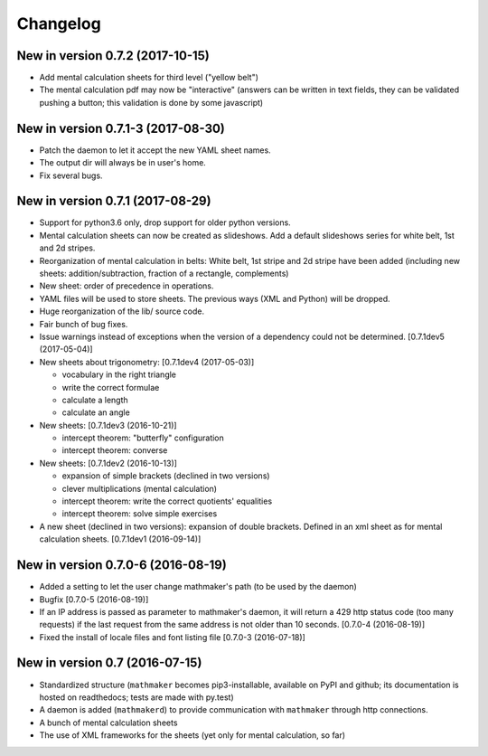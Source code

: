 Changelog
=========

New in version 0.7.2 (2017-10-15)
---------------------------------

* Add mental calculation sheets for third level ("yellow belt")
* The mental calculation pdf may now be "interactive" (answers can be written in text fields, they can be validated pushing a button; this validation is done by some javascript)

New in version 0.7.1-3 (2017-08-30)
-----------------------------------

* Patch the daemon to let it accept the new YAML sheet names.
* The output dir will always be in user's home.
* Fix several bugs.

New in version 0.7.1 (2017-08-29)
---------------------------------

* Support for python3.6 only, drop support for older python versions.
* Mental calculation sheets can now be created as slideshows. Add a default slideshows series for white belt, 1st and 2d stripes.
* Reorganization of mental calculation in belts: White belt, 1st stripe and 2d stripe have been added (including new sheets: addition/subtraction, fraction of a rectangle, complements)
* New sheet: order of precedence in operations.
* YAML files will be used to store sheets. The previous ways (XML and Python) will be dropped.
* Huge reorganization of the lib/ source code.
* Fair bunch of bug fixes.
* Issue warnings instead of exceptions when the version of a dependency could not be determined. [0.7.1dev5 (2017-05-04)]
* New sheets about trigonometry: [0.7.1dev4 (2017-05-03)]

  - vocabulary in the right triangle
  - write the correct formulae
  - calculate a length
  - calculate an angle

* New sheets: [0.7.1dev3 (2016-10-21)]

  - intercept theorem: "butterfly" configuration
  - intercept theorem: converse

* New sheets: [0.7.1dev2 (2016-10-13)]

  - expansion of simple brackets (declined in two versions)
  - clever multiplications (mental calculation)
  - intercept theorem: write the correct quotients' equalities
  - intercept theorem: solve simple exercises

* A new sheet (declined in two versions): expansion of double brackets. Defined in an xml sheet as for mental calculation sheets. [0.7.1dev1 (2016-09-14)]

New in version 0.7.0-6 (2016-08-19)
-----------------------------------

* Added a setting to let the user change mathmaker's path (to be used by the daemon)
* Bugfix [0.7.0-5 (2016-08-19)]
* If an IP address is passed as parameter to mathmaker's daemon, it will return a 429 http status code (too many requests) if the last request from the same address is not older than 10 seconds. [0.7.0-4 (2016-08-19)]
* Fixed the install of locale files and font listing file [0.7.0-3 (2016-07-18)]

New in version 0.7 (2016-07-15)
-------------------------------

* Standardized structure (``mathmaker`` becomes pip3-installable, available on PyPI and github; its documentation is hosted on readthedocs; tests are made with py.test)
* A daemon is added (``mathmakerd``) to provide communication with ``mathmaker`` through http connections.
* A bunch of mental calculation sheets
* The use of XML frameworks for the sheets (yet only for mental calculation, so far)
